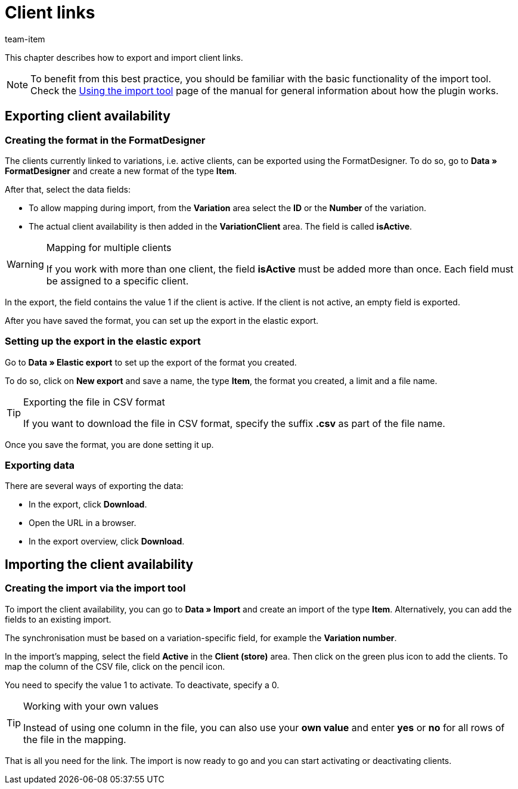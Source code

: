 = Client links
:keywords: Importing client link, Importing client links, Client link importing, Client links importing, Client link import, Client links import, Import client link, Import client links
:page-aliases: best-practices-elasticsync-client-links.adoc
:description: This chapter describes how to export and import client links.
:author: team-item

This chapter describes how to export and import client links.

NOTE: To benefit from this best practice, you should be familiar with the basic functionality of the import tool. Check the xref:data:ElasticSync.adoc#[Using the import tool] page of the manual for general information about how the plugin works.

[#export_client_links]
== Exporting client availability

=== Creating the format in the FormatDesigner

The clients currently linked to variations, i.e. active clients, can be exported using the FormatDesigner. To do so, go to *Data » FormatDesigner* and create a new format of the type *Item*.

After that, select the data fields:

* To allow mapping during import, from the *Variation* area select the *ID* or the *Number* of the variation.

* The actual client availability is then added in the *VariationClient* area. The field is called *isActive*.

[WARNING]
.Mapping for multiple clients
====
If you work with more than one client, the field *isActive* must be added more than once. Each field must be assigned to a specific client.
====

In the export, the field contains the value 1 if the client is active. If the client is not active, an empty field is exported.

After you have saved the format, you can set up the export in the elastic export.

=== Setting up the export in the elastic export

Go to *Data » Elastic export* to set up the export of the format you created.

To do so, click on *New export* and save a name, the type *Item*, the format you created, a limit and a file name.

[TIP]
.Exporting the file in CSV format
====
If you want to download the file in CSV format, specify the suffix *.csv* as part of the file name.
====

Once you save the format, you are done setting it up.

=== Exporting data

There are several ways of exporting the data:

* In the export, click *Download*.
* Open the URL in a browser.
* In the export overview, click *Download*.

[#import_client_availability]
== Importing the client availability

=== Creating the import via the import tool

To import the client availability, you can go to *Data » Import* and create an import of the type *Item*. Alternatively, you can add the fields to an existing import.

The synchronisation must be based on a variation-specific field, for example the *Variation number*.

In the import’s mapping, select the field *Active* in the *Client (store)* area. Then click on the green plus icon to add the clients. To map the column of the CSV file, click on the pencil icon.

You need to specify the value 1 to activate. To deactivate, specify a 0.

[TIP]
.Working with your own values
====
Instead of using one column in the file, you can also use your *own value* and enter *yes* or *no* for all rows of the file in the mapping.
====

That is all you need for the link. The import is now ready to go and you can start activating or deactivating clients.
